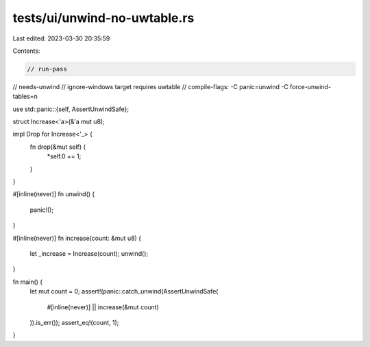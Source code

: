 tests/ui/unwind-no-uwtable.rs
=============================

Last edited: 2023-03-30 20:35:59

Contents:

.. code-block:: rs

    // run-pass
// needs-unwind
// ignore-windows target requires uwtable
// compile-flags: -C panic=unwind -C force-unwind-tables=n

use std::panic::{self, AssertUnwindSafe};

struct Increase<'a>(&'a mut u8);

impl Drop for Increase<'_> {
    fn drop(&mut self) {
        *self.0 += 1;
    }
}

#[inline(never)]
fn unwind() {
    panic!();
}

#[inline(never)]
fn increase(count: &mut u8) {
    let _increase = Increase(count);
    unwind();
}

fn main() {
    let mut count = 0;
    assert!(panic::catch_unwind(AssertUnwindSafe(
        #[inline(never)]
        || increase(&mut count)
    )).is_err());
    assert_eq!(count, 1);
}


